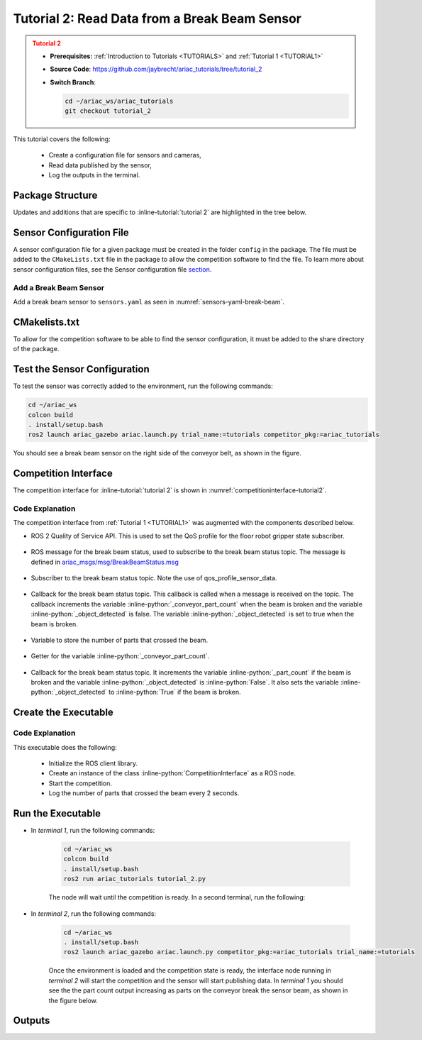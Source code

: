 
.. _TUTORIAL2:

.. only:: builder_html or readthedocs

.. role:: inline-python(code)
    :language: python

.. role:: inline-file(file)

.. role:: inline-tutorial(file)

.. role:: inline-bash(code)
    :language: bash

=========================================================
Tutorial 2: Read Data from a Break Beam Sensor
=========================================================

.. admonition:: Tutorial 2
  :class: attention
  :name: tutorial_2

  - **Prerequisites:** :ref:`Introduction to Tutorials <TUTORIALS>` and :ref:`Tutorial 1 <TUTORIAL1>`
  - **Source Code**: `https://github.com/jaybrecht/ariac_tutorials/tree/tutorial_2 <https://github.com/jaybrecht/ariac_tutorials/tree/tutorial_2>`_ 
  - **Switch Branch**:

    .. code-block:: bash
        
            cd ~/ariac_ws/ariac_tutorials
            git checkout tutorial_2


This tutorial covers the following:

  - Create a configuration file for sensors and cameras, 
  - Read data published by the sensor,
  - Log the outputs in the terminal.

Package Structure
--------------------------------------------

Updates and additions that are specific to :inline-tutorial:`tutorial 2`  are highlighted in the tree below.

.. code-block:: text
    :emphasize-lines: 4,5,8, 11
    :class: no-copybutton
    
    ariac_tutorials
    ├── CMakeLists.txt
    ├── package.xml
    ├── config
    │   └── sensors.yaml
    ├── ariac_tutorials
    │   ├── __init__.py
    │   └── competition_interface.py
    └── nodes
        ├── tutorial_1.py
        └── tutorial_2.py


Sensor Configuration File
-----------------------------------

A sensor configuration file for a given package must be created in the folder ``config`` in the package. The file must be added to the ``CMakeLists.txt`` file in the package to allow the competition software to find the file.
To learn more about sensor configuration files, see the Sensor configuration file `section  <https://ariac.readthedocs.io/en/latest/competition/trials.html#sensor-configuration-file>`_.

Add a Break Beam Sensor
^^^^^^^^^^^^^^^^^^^^^^^^

Add a break beam sensor to ``sensors.yaml`` as seen in :numref:`sensors-yaml-break-beam`. 

.. code-block:: yaml
    :caption: Add a break beam sensor in sensors.yaml
    :name: sensors-yaml-break-beam

    
    sensors:
      breakbeam_0:
        type: break_beam
        visualize_fov: true
        pose:
          xyz: [-0.36, 3.5, 0.88]
          rpy: [0, 0, pi]




CMakelists.txt
--------------------------------------------

To allow for the competition software to be able to find the sensor configuration, it must be added to the share directory of the package. 

.. code-block:: cmake
    :emphasize-lines: 15-18, 26

    cmake_minimum_required(VERSION 3.8)
    project(ariac_tutorials)

    if(CMAKE_COMPILER_IS_GNUCXX OR CMAKE_CXX_COMPILER_ID MATCHES "Clang")
    add_compile_options(-Wall -Wextra -Wpedantic)
    endif()

    find_package(ament_cmake REQUIRED)
    find_package(ament_cmake_python REQUIRED)
    find_package(rclcpp REQUIRED)
    find_package(rclpy REQUIRED)
    find_package(ariac_msgs REQUIRED)

    # Install the config directory to the package share directory
    install(DIRECTORY 
    config
    DESTINATION share/${PROJECT_NAME}
    )

    # Install Python modules
    ament_python_install_package(${PROJECT_NAME} SCRIPTS_DESTINATION lib/${PROJECT_NAME})

    # Install Python executables
    install(PROGRAMS
    nodes/tutorial_1.py
    nodes/tutorial_2.py
    DESTINATION lib/${PROJECT_NAME}
    )

    ament_package()


Test the Sensor Configuration
--------------------------------------------

To test  the sensor was correctly added to the environment, run the following commands:

.. code-block:: bash

  cd ~/ariac_ws
  colcon build
  . install/setup.bash
  ros2 launch ariac_gazebo ariac.launch.py trial_name:=tutorials competitor_pkg:=ariac_tutorials


.. .. admonition:: Attention
..   :class: warning
  
..   By default, the command :inline-bash:`ros2 launch ariac_gazebo ariac.launch.py trial_name:=tutorials competitor_pkg:=ariac_tutorials` uses the sensor configuration file ``ariac_tutorials/config/sensors.yaml``. If you want to use a different sensor configuration file, you need to use the argument :inline-bash:`sensor_config:={name_of_sensor_config}`. For example, to use the sensor configuration file ``sensors_test.yaml``, you would use the command :inline-bash:`ros2 launch ariac_gazebo ariac.launch.py trial_name:=tutorials competitor_pkg:=ariac_tutorials sensor_config:=sensors_test`.



You should see a break beam sensor on the right side of the conveyor belt, as shown in the figure.


.. figure:: ../images/tutorial_2_image1.png
    :align: center
    :alt: Break beam sensor in Gazebo




Competition Interface
--------------------------------------------

The competition interface for :inline-tutorial:`tutorial 2` is shown in :numref:`competitioninterface-tutorial2`.

.. code-block:: python
    :caption: competition_interface.py
    :name: competitioninterface-tutorial2
    :linenos:

    import rclpy
    from rclpy.node import Node
    from rclpy.qos import qos_profile_sensor_data
    from rclpy.parameter import Parameter

    from ariac_msgs.msg import (
        CompetitionState as CompetitionStateMsg,
        BreakBeamStatus as BreakBeamStatusMsg,
    )

    from std_srvs.srv import Trigger


    class CompetitionInterface(Node):
        '''
        Class for a competition interface node.

        Args:
            Node (rclpy.node.Node): Parent class for ROS nodes

        Raises:
            KeyboardInterrupt: Exception raised when the user uses Ctrl+C to kill a process
        '''
        _competition_states = {
            CompetitionStateMsg.IDLE: 'idle',
            CompetitionStateMsg.READY: 'ready',
            CompetitionStateMsg.STARTED: 'started',
            CompetitionStateMsg.ORDER_ANNOUNCEMENTS_DONE: 'order_announcements_done',
            CompetitionStateMsg.ENDED: 'ended',
        }
        '''Dictionary for converting CompetitionState constants to strings'''

        def __init__(self):
            super().__init__('competition_interface')

            sim_time = Parameter(
                "use_sim_time",
                rclpy.Parameter.Type.BOOL,
                True
            )

            self.set_parameters([sim_time])

            # Service client for starting the competition
            self._start_competition_client = self.create_client(Trigger, '/ariac/start_competition')

            # Subscriber to the competition state topic
            self._competition_state_sub = self.create_subscription(
                CompetitionStateMsg,
                '/ariac/competition_state',
                self._competition_state_cb,
                10)
            # Store the state of the competition
            self._competition_state: CompetitionStateMsg = None

            # Subscriber to the break beam status topic
            self._break_beam0_sub = self.create_subscription(
                BreakBeamStatusMsg,
                '/ariac/sensors/breakbeam_0/status',
                self._breakbeam0_cb,
                qos_profile_sensor_data)
            # Store the number of parts that crossed the beam
            self._conveyor_part_count = 0
            # Store whether the beam is broken
            self._object_detected = False

        @property
        def conveyor_part_count(self):
            return self._conveyor_part_count

        def _breakbeam0_cb(self, msg: BreakBeamStatusMsg):
            '''Callback for the topic /ariac/sensors/breakbeam_0/status

            Arguments:
                msg -- BreakBeamStatusMsg message
            '''
            if not self._object_detected and msg.object_detected:
                self._conveyor_part_count += 1

            self._object_detected = msg.object_detected

        def _competition_state_cb(self, msg: CompetitionStateMsg):
            '''Callback for the topic /ariac/competition_state

            Arguments:
                msg -- CompetitionState message
            '''
            # Log if competition state has changed
            if self._competition_state != msg.competition_state:
                self.get_logger().info(
                    f'Competition state is: {CompetitionInterface._competition_states[msg.competition_state]}',
                    throttle_duration_sec=1.0)
            self._competition_state = msg.competition_state

        def start_competition(self):
            '''Function to start the competition.
            '''
            self.get_logger().info('Waiting for competition to be ready')

            if self._competition_state == CompetitionStateMsg.STARTED:
                return
            # Wait for competition to be ready
            while self._competition_state != CompetitionStateMsg.READY:
                try:
                    rclpy.spin_once(self)
                except KeyboardInterrupt:
                    return

            self.get_logger().info('Competition is ready. Starting...')

            # Call ROS service to start competition
            while not self._start_competition_client.wait_for_service(timeout_sec=1.0):
                self.get_logger().info('Waiting for /ariac/start_competition to be available...')

            # Create trigger request and call starter service
            request = Trigger.Request()
            future = self._start_competition_client.call_async(request)

            # Wait until the service call is completed
            rclpy.spin_until_future_complete(self, future)

            if future.result().success:
                self.get_logger().info('Started competition.')
            else:
                self.get_logger().info('Unable to start competition')


Code Explanation
^^^^^^^^^^^^^^^^^

The competition interface from :ref:`Tutorial 1 <TUTORIAL1>` was augmented with the components described below.

- ROS 2 Quality of Service API. This is used to set the QoS profile for the floor robot gripper state subscriber.

    .. code-block:: python
        :lineno-start: 3

        from rclpy.qos import qos_profile_sensor_data

- ROS message for the break beam status, used to subscribe to the break beam status topic. The message is defined in  `ariac_msgs/msg/BreakBeamStatus.msg <https://github.com/usnistgov/ARIAC/blob/ariac2023/ariac_msgs/msg/BreakBeamStatus.msg>`_ 

    .. code-block:: python
        :emphasize-lines: 3
        :lineno-start: 6

        from ariac_msgs.msg import (
            CompetitionState as CompetitionStateMsg,
            BreakBeamStatus as BreakBeamStatusMsg,
        )

- Subscriber to the break beam status topic. Note the use of qos_profile_sensor_data.

    .. code-block:: python
        :lineno-start: 57

        self._break_beam0_sub = self.create_subscription(
            BreakBeamStatusMsg,
            '/ariac/sensors/breakbeam_0/status',
            self._breakbeam0_cb,
            qos_profile_sensor_data)

- Callback for the break beam status topic. This callback is called when a message is received on the topic. The callback increments the variable :inline-python:`_conveyor_part_count` when the beam is broken and the variable :inline-python:`_object_detected` is false. The variable :inline-python:`_object_detected` is set to true when the beam is broken.

    .. code-block:: python
        :lineno-start: 63

        def _breakbeam0_cb(self, msg: BreakBeamStatusMsg):
            '''Callback for the topic /ariac/sensors/breakbeam_0/status

            Arguments:
                msg -- BreakBeamStatusMsg message
            '''
            if not self._object_detected and msg.object_detected:
                self._conveyor_part_count += 1

            self._object_detected = msg.object_detected

- Variable to store the number of parts that crossed the beam.

    .. code-block:: python
        :lineno-start: 65

        self._conveyor_part_count = 0


- Getter for the variable :inline-python:`_conveyor_part_count`.

    .. code-block:: python
        :lineno-start: 67

        @property
        def conveyor_part_count(self):
            '''Number of parts that crossed the beam.'''
            return self._conveyor_part_count


- Callback for the break beam status topic. It increments the variable :inline-python:`_part_count` if the beam is broken and the variable :inline-python:`_object_detected` is :inline-python:`False`. It also sets the variable :inline-python:`_object_detected` to :inline-python:`True` if the beam is broken.

    .. code-block:: python
        :lineno-start: 71

        def _breakbeam0_cb(self, msg: BreakBeamStatusMsg):
            '''Callback for the topic /ariac/sensors/breakbeam_0/status

            Arguments:
                msg -- BreakBeamStatusMsg message
            '''
            if not self._object_detected and msg.object_detected:
                self._conveyor_part_count += 1

            self._object_detected = msg.object_detected





Create the Executable
--------------------------------

.. code-block:: python
    :caption: tutorial_2.py
    
    #!/usr/bin/env python3

    import rclpy
    from ariac_tutorials.competition_interface import CompetitionInterface

    def main(args=None):
        rclpy.init(args=args)
        interface = CompetitionInterface()
        interface.start_competition()

        while rclpy.ok():
            try:
                rclpy.spin_once(interface)
                interface.get_logger().info(f'Part Count: {interface.conveyor_part_count}', throttle_duration_sec=2.0)
            except KeyboardInterrupt:
                break

        interface.destroy_node()
        rclpy.shutdown()

    if __name__ == '__main__':
        main()

Code Explanation
^^^^^^^^^^^^^^^^^^^^^^^

This executable does the following:

    - Initialize the ROS client library.
    - Create an instance of the class :inline-python:`CompetitionInterface` as a ROS node.
    - Start the competition.
    - Log the number of parts that crossed the beam every 2 seconds.


Run the Executable
--------------------------------

- In *terminal 1*, run the following commands:

    .. code-block:: bash

        cd ~/ariac_ws
        colcon build
        . install/setup.bash
        ros2 run ariac_tutorials tutorial_2.py


    The node will wait until the competition is ready. In a second terminal, run the following:


- In *terminal 2*, run the following commands:

    .. code-block:: bash

        cd ~/ariac_ws
        . install/setup.bash
        ros2 launch ariac_gazebo ariac.launch.py competitor_pkg:=ariac_tutorials trial_name:=tutorials


    Once the environment is loaded and the competition state is ready, the interface node running in *terminal 2* will start the competition and the sensor will start publishing data. In *terminal 1* you should see the the part count output increasing as parts on the conveyor break the sensor beam, as shown in the figure below.

    .. figure:: ../images/tutorial_2_image2.png
        :align: center


Outputs
--------------------------------


.. code-block:: console
    :class: no-copybutton
    :caption: terminal 1 output
    
    [INFO] [1679030246.597452729] [competition_interface]: Part Count: 0
    [INFO] [1679030248.597506278] [competition_interface]: Part Count: 0
    [INFO] [1679030250.598559700] [competition_interface]: Part Count: 0
    [INFO] [1679030252.599054150] [competition_interface]: Part Count: 0
    [INFO] [1679030254.600060902] [competition_interface]: Part Count: 0
    [INFO] [1679030256.600613831] [competition_interface]: Part Count: 0
    [INFO] [1679030258.601208258] [competition_interface]: Part Count: 0
    [INFO] [1679030260.602070416] [competition_interface]: Part Count: 1
    [INFO] [1679030262.602922331] [competition_interface]: Part Count: 1
    [INFO] [1679030264.603971647] [competition_interface]: Part Count: 1
    [INFO] [1679030266.604177567] [competition_interface]: Part Count: 2
    [INFO] [1679030268.605299171] [competition_interface]: Part Count: 2
    [INFO] [1679030270.605708942] [competition_interface]: Part Count: 3
    [INFO] [1679030272.606264426] [competition_interface]: Part Count: 3
    [INFO] [1679030274.606734362] [competition_interface]: Part Count: 3
    [INFO] [1679030276.607208635] [competition_interface]: Part Count: 4
    [INFO] [1679030278.608460268] [competition_interface]: Part Count: 4
    [INFO] [1679030280.608596068] [competition_interface]: Part Count: 4
